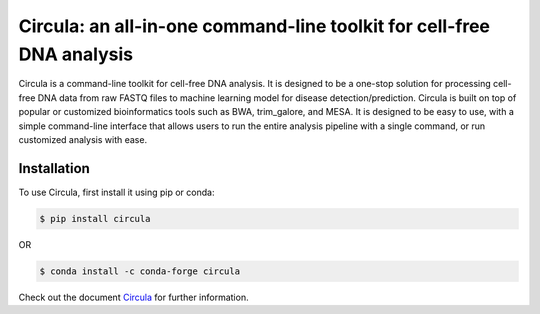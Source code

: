 .. Circula documentation master file

Circula: an all-in-one command-line toolkit for cell-free DNA analysis
======================================================================

Circula is a command-line toolkit for cell-free DNA analysis. It is designed to be a one-stop solution for processing cell-free DNA data from raw FASTQ files to machine learning model for disease detection/prediction. Circula is built on top of popular or customized bioinformatics tools such as BWA, trim_galore, and MESA. It is designed to be easy to use, with a simple command-line interface that allows users to run the entire analysis pipeline with a single command, or run customized analysis with ease.

.. image:: https://readthedocs.org/projects/example-sphinx-basic/badge/?version=latest
    :target: https://example-sphinx-basic.readthedocs.io/en/latest/?badge=latest
    :alt: Documentation Status



.. image:: https://github.com/ChaorongC/Circula/blob/main/docs/intro_workflow.png
    :width: 100%
    :alt: Circula workflow


.. image:: images/intro_workflow.png

Installation
------------

To use Circula, first install it using pip or conda:

.. code-block:: console

    $ pip install circula

OR

.. code-block:: console

    $ conda install -c conda-forge circula

Check out the document `Circula <https://circula.readthedocs.io/en/latest/>`_ for further information.

.. This README.rst should work on Github and is also included in the Sphinx documentation project in docs/ - therefore, README.rst uses absolute links for most things so it renders properly on GitHub
